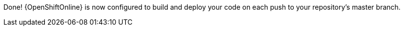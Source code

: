 :linkattrs:

Done! {OpenShiftOnline} is now configured to build and deploy your code on each push to your repository’s master branch. 
